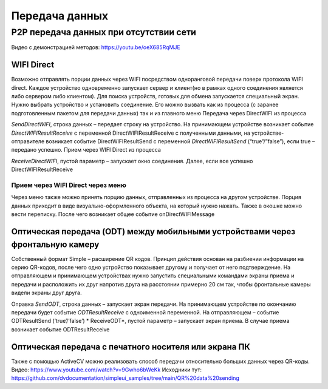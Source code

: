 .. SimpleUI documentation master file, created by
   sphinx-quickstart on Sat May 16 14:23:51 2020.
   You can adapt this file completely to your liking, but it should at least
   contain the root `toctree` directive.

Передача данных
====================

P2P передача данных при отсутствии сети
---------------------------------------------

Видео с демонстрацией методов: https://youtu.be/oeX685RqMJE


WIFI Direct
~~~~~~~~~~~~~~~~~

Возможно отправлять порции данных через WIFI посредством одноранговой передачи поверх протокола WIFI direct. Каждое устройство одновременно запускает сервер и клиент(но в рамках одного соединения является либо сервером либо клиентом). Для поиска устройств, готовых для обмена запускается специальный экран. Нужно выбрать устройство и установить соединение. Его можно вызвать как из процесса (с заранее подготовленным пакетом для передачи данных) так и из главного меню
Передача через DirectWIFI из процесса

*SendDirectWIFI*, строка данных – передает строку на устройство. На принимающем устройстве возникает событие *DirectWIFIResultReceive* с переменной DirectWIFIResultReceive с полученными данными,  на устройстве-отправителе возникает событие DirectWIFIResultSend с переменной *DirectWIFIResultSend* (“true”/”false”), если true – передано успешно.
Прием через WIFI Direct из процесса

*ReceiveDirectWIFI*, пустой параметр – запускает окно соединения. Далее, если все успешно DirectWIFIResultReceive

Прием через WIFI Direct через меню
'''''''''''''''''''''''''''''''''''''

Через меню также можно принять порцию данных, отправленных из процесса на другом устройстве. Порция данных приходит в виде визуально-оформленного объекта, на который нужно нажать. Также в окошке можно вести переписку. После чего возникает общее событие onDirectWIFIMessage

Оптическая передача (ODT) между мобильными устройствами через фронтальную камеру
~~~~~~~~~~~~~~~~~~~~~~~~~~~~~~~~~~~~~~~~~~~~~~~~~~~~~~~~~~~~~~~~~~~~~~~~~~~~~~~~~~~~~

Собственный формат Simple – расширение QR кодов. Принцип действия основан на разбиении информации на серию QR-кодов, после чего одно устройство показывает другому и получает от него подтверждение. На отправляющем и принимающем устройствах нужно запустить специальными командами экраны приема и передачи и расположить их друг напротив друга на расстоянии примерно 20 см так, чтобы фронтальные камеры видели экраны друг друга.

Оправка
*SendODT*, строка данных – запускает экран передачи. На принимающем устройстве по окончанию передачи будет событие *ODTResultReceive* с одноименной переменной. На отправляющем – событие ODTResultSend (‘true’/’false’)
* ReceiveODT*, пустой параметр – запускает экран приема. В случае приема возникает событие ODTResultReceive

Оптическая передача с печатного носителя или экрана ПК
~~~~~~~~~~~~~~~~~~~~~~~~~~~~~~~~~~~~~~~~~~~~~~~~~~~~~~~~~~~~~~~~~~~~~~~~~~~~~~~~~~~~~

Также с помощью ActiveCV можно реализовать способ передачи относительно больших данных через QR-коды. Видео: https://www.youtube.com/watch?v=9Gwho6bWeKk  Исходники тут: https://github.com/dvdocumentation/simpleui_samples/tree/main/QR%20data%20sending
